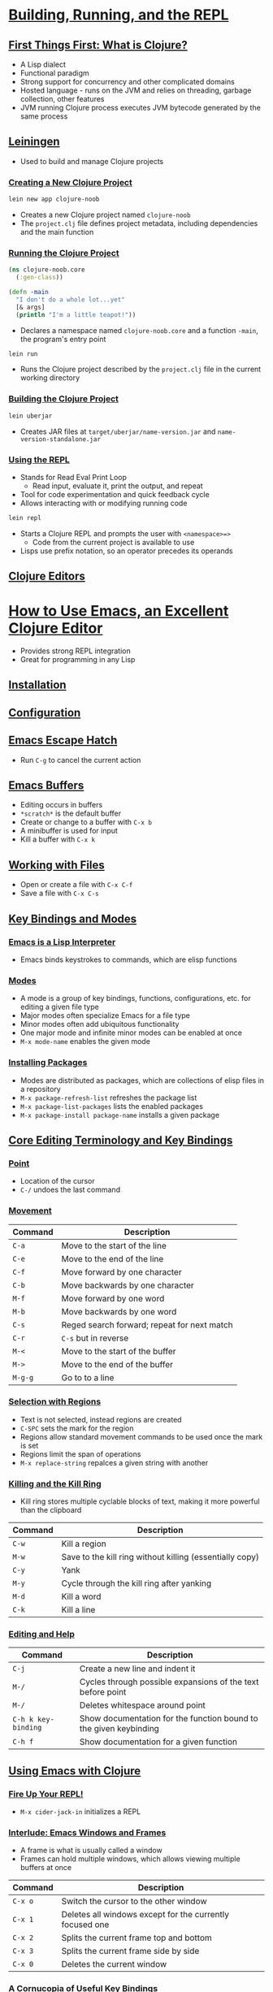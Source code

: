 #+PROPERTY: header-args :exports code

* [[https://www.braveclojure.com/getting-started/][Building, Running, and the REPL]]
** [[https://www.braveclojure.com/getting-started/#First_Things_First__What_Is_Clojure_][First Things First: What is Clojure?]]
   * A Lisp dialect
   * Functional paradigm
   * Strong support for concurrency and other complicated domains
   * Hosted language - runs on the JVM and relies on threading, garbage collection, other features
   * JVM running Clojure process executes JVM bytecode generated by the same process
** [[https://www.braveclojure.com/getting-started/#Leiningen][Leiningen]]
   * Used to build and manage Clojure projects
*** [[https://www.braveclojure.com/getting-started/#Creating_a_New_Clojure_Project][Creating a New Clojure Project]]
#+BEGIN_SRC sh
lein new app clojure-noob
#+END_SRC
    * Creates a new Clojure project named ~clojure-noob~
    * The ~project.clj~ file defines project metadata, including dependencies and the main function
*** [[https://www.braveclojure.com/getting-started/#Running_the_Clojure_Project][Running the Clojure Project]]
#+BEGIN_SRC clojure
(ns clojure-noob.core
  (:gen-class))

(defn -main
  "I don't do a whole lot...yet"
  [& args]
  (println "I'm a little teapot!"))
#+END_SRC
    * Declares a namespace named ~clojure-noob.core~ and a function ~-main~, the program's entry point
#+BEGIN_SRC sh
lein run
#+END_SRC
    * Runs the Clojure project described by the ~project.clj~ file in the current working directory
*** [[https://www.braveclojure.com/getting-started/#Building_the_Clojure_Project][Building the Clojure Project]]
#+BEGIN_SRC sh
lein uberjar
#+END_SRC
    * Creates JAR files at ~target/uberjar/name-version.jar~ and ~name-version-standalone.jar~
*** [[https://www.braveclojure.com/getting-started/#Using_the_REPL][Using the REPL]]
    * Stands for Read Eval Print Loop
      * Read input, evaluate it, print the output, and repeat
    * Tool for code experimentation and quick feedback cycle
    * Allows interacting with or modifying running code
#+BEGIN_SRC sh
lein repl
#+END_SRC
    * Starts a Clojure REPL and prompts the user with ~<namespace>=>~
      * Code from the current project is available to use
    * Lisps use prefix notation, so an operator precedes its operands
** [[https://www.braveclojure.com/getting-started/#Clojure_Editors][Clojure Editors]]
* [[https://www.braveclojure.com/basic-emacs/][How to Use Emacs, an Excellent Clojure Editor]]
  * Provides strong REPL integration
  * Great for programming in any Lisp
** [[https://www.braveclojure.com/basic-emacs/#Installation][Installation]]
** [[https://www.braveclojure.com/basic-emacs/#Configuration][Configuration]]
** [[https://www.braveclojure.com/basic-emacs/#Emacs_Escape_Hatch][Emacs Escape Hatch]]
   * Run ~C-g~ to cancel the current action
** [[https://www.braveclojure.com/basic-emacs/#Emacs_Buffers][Emacs Buffers]]
   * Editing occurs in buffers
   * ~*scratch*~ is the default buffer
   * Create or change to a buffer with ~C-x b~
   * A minibuffer is used for input
   * Kill a buffer with ~C-x k~
** [[https://www.braveclojure.com/basic-emacs/#Working_with_Files][Working with Files]]
   * Open or create a file with ~C-x C-f~
   * Save a file with ~C-x C-s~
** [[https://www.braveclojure.com/basic-emacs/#Key_Bindings_and_Modes][Key Bindings and Modes]]
*** [[https://www.braveclojure.com/basic-emacs/#Emacs_Is_a_Lisp_Interpreter][Emacs is a Lisp Interpreter]]
    * Emacs binds keystrokes to commands, which are elisp functions
*** [[https://www.braveclojure.com/basic-emacs/#Modes][Modes]]
    * A mode is a group of key bindings, functions, configurations, etc. for editing a given file type
    * Major modes often specialize Emacs for a file type
    * Minor modes often add ubiquitous functionality
    * One major mode and infinite minor modes can be enabled at once
    * ~M-x mode-name~ enables the given mode
*** [[https://www.braveclojure.com/basic-emacs/#Installing_Packages][Installing Packages]]
    * Modes are distributed as packages, which are collections of elisp files in a repository
    * ~M-x package-refresh-list~ refreshes the package list
    * ~M-x package-list-packages~ lists the enabled packages
    * ~M-x package-install package-name~ installs a given package
** [[https://www.braveclojure.com/basic-emacs/#Core_Editing_Terminology_and_Key_Bindings][Core Editing Terminology and Key Bindings]]
*** [[https://www.braveclojure.com/basic-emacs/#Point][Point]]
    * Location of the cursor
    * ~C-/~ undoes the last command
*** [[https://www.braveclojure.com/basic-emacs/#Movement][Movement]]
| Command | Description                                 |
|---------+---------------------------------------------|
| ~C-a~   | Move to the start of the line               |
| ~C-e~   | Move to the end of the line                 |
| ~C-f~   | Move forward by one character               |
| ~C-b~   | Move backwards by one character             |
| ~M-f~   | Move forward by one word                    |
| ~M-b~   | Move backwards by one word                  |
| ~C-s~   | Reged search forward; repeat for next match |
| ~C-r~   | ~C-s~ but in reverse                        |
| ~M-<~   | Move to the start of the buffer             |
| ~M->~   | Move to the end of the buffer               |
| ~M-g-g~ | Go to to a line                             |
*** [[https://www.braveclojure.com/basic-emacs/#Selection_with_Regions][Selection with Regions]]
    * Text is not selected, instead regions are created
    * ~C-SPC~ sets the mark for the region
    * Regions allow standard movement commands to be used once the mark is set
    * Regions limit the span of operations
    * ~M-x replace-string~ repalces a given string with another
*** [[https://www.braveclojure.com/basic-emacs/#Killing_and_the_Kill_Ring][Killing and the Kill Ring]]
    * Kill ring stores multiple cyclable blocks of text, making it more powerful than the clipboard
| Command | Description                                              |
|---------+----------------------------------------------------------|
| ~C-w~   | Kill a region                                            |
| ~M-w~   | Save to the kill ring without killing (essentially copy) |
| ~C-y~   | Yank                                                     |
| ~M-y~   | Cycle through the kill ring after yanking                |
| ~M-d~   | Kill a word                                              |
| ~C-k~   | Kill a line                                              |
*** [[https://www.braveclojure.com/basic-emacs/#Editing_and_Help][Editing and Help]]
| Command             | Description                                                       |
|---------------------+-------------------------------------------------------------------|
| ~C-j~               | Create a new line and indent it                                   |
| ~M-/~               | Cycles through possible expansions of the text before point       |
| ~M-/~               | Deletes whitespace around point                                   |
| ~C-h k key-binding~ | Show documentation for the function bound to the given keybinding |
| ~C-h f~             | Show documentation for a given function                           |
** [[https://www.braveclojure.com/basic-emacs/#Using_Emacs_with_Clojure][Using Emacs with Clojure]]
*** [[https://www.braveclojure.com/basic-emacs/#Fire_Up_Your_REPL_][Fire Up Your REPL!]]
    * ~M-x cider-jack-in~ initializes a REPL
*** [[https://www.braveclojure.com/basic-emacs/#Interlude__Emacs_Windows_and_Frames][Interlude: Emacs Windows and Frames]]
    * A frame is what is usually called a window
    * Frames can hold multiple windows, which allows viewing multiple buffers at once
| Command | Description                                              |
|---------+----------------------------------------------------------|
| ~C-x o~ | Switch the cursor to the other window                    |
| ~C-x 1~ | Deletes all windows except for the currently focused one |
| ~C-x 2~ | Splits the current frame top and bottom                  |
| ~C-x 3~ | Splits the current frame side by side                    |
| ~C-x 0~ | Deletes the current window                               |
*** [[https://www.braveclojure.com/basic-emacs/#A_Cornucopia_of_Useful_Key_Bindings][A Cornucopia of Useful Key Bindings]]
    * Namespaces organize code to prevent naming conflicts
| Command         | Description                                                               |
|-----------------+---------------------------------------------------------------------------|
| ~C-c M-n M-n~   | Change the current REPL namespace to that of the current buffer           |
| ~C-x C-e~       | Evaluate the expression before point                                      |
| ~C-u C-x C-e~   | ~C-x C-e~ and print the result at point                                   |
| ~C-c C-k~       | Compile the current buffer                                                |
| ~C-c C-d C-d~   | Show documentation for the symbol at point                                |
| ~M-.~ and ~M-,~ | Goto the source for the symbol at point and return to the original buffer |
| ~C-c C-d C-a~   | Arbitrarily search across function names and documentation                |

| Command     | Description                                                                   |
|-------------+-------------------------------------------------------------------------------|
| ~C-up/down~ | Move through REPL history                                                     |
| ~C-RET~     | Close open parentheses and brackets in the current expression and evaluate it |
*** [[https://www.braveclojure.com/basic-emacs/#How_to_Handle_Errors][How to Handle Errors]]
    * CIDER displays a stack trace in a buffer when an attempt is made to compile or evaluate broken code
      * The trace can be filtered for Clojure, Java, REPL, Tooling, and Duplicates
    * Stack traces show which function bore an error and which function called that function, etc.
    * Use ~q~ to exit the stack trace buffer
*** [[https://www.braveclojure.com/basic-emacs/#Paredit][Paredit]]
    * Minor mode to automatically close paired punctuation
    * Allows navigating and modifying paired punctuation easily
    * [[https://github.com/georgek/paredit-cheatsheet/blob/master/paredit-cheatsheet.pdf][Cheatsheet]]
**** [[https://www.braveclojure.com/basic-emacs/#Wrapping_and_Slurping][Wrapping and Slurping]]
     * Use ~M-(~ to wrap, which surrounds the expression following point with parentheses
     * Use ~C-right~ to slurp, which includes the next expression to the right inside the parentheses
**** [[https://www.braveclojure.com/basic-emacs/#Barfing][Barfing]]
     * Use ~C-left~ to barf, which is the opposite of slurping
**** [[https://www.braveclojure.com/basic-emacs/#Navigation][Navigation]]
     * Use ~C-M-f~ and ~C-M-b~ to move to the closing/opening parenthesis when point is before/after the opening/closing parenthesis
* [[https://www.braveclojure.com/do-things/][Do Things: A Clojure Crash Course]]
** [[https://www.braveclojure.com/do-things/#Syntax][Syntax]]
*** [[https://www.braveclojure.com/do-things/#Forms][Forms]]
    * Clojure has a uniform structure like other Lisps
      * Valid structures are either data structure literals or operations
    * A form is valid code that is evaluated as an expression
#+BEGIN_SRC clojure
(operator operand1 operand2 ... operandn)
#+END_SRC
    * The general form for an operation
    * Any type of whitespace, which for Clojure includes commas, can separate operands
    * src_clojure{+} adds its operands as numbers
*** [[https://www.braveclojure.com/do-things/#Control_Flow][Control Flow]]
**** [[https://www.braveclojure.com/do-things/#if][if]]
#+BEGIN_SRC clojure
(if boolean-form
  then-form
  optional-else-form)
#+END_SRC
     * The general form for an if-expression
     * A boolean form evaluates to a truthy or falsey value
       * src_clojure{true} and src_clojure{false} are the fundamental truthy and falsey values
     * If the else form is left out and the boolean form is falsey, src_clojure{nil} is returned
**** [[https://www.braveclojure.com/do-things/#do][do]]
     * Evaluates all forms passed to it
     * Can be used to evaluate multiple forms in each branch of an if-expression
**** [[https://www.braveclojure.com/do-things/#when][when]]
     * If the first form passed is truthy, evaluates the rest of the forms, otherwise returns src_clojure{nil}
     * Essentially a combo of src_clojure{if} and src_clojure{do} without an else form
**** [[https://www.braveclojure.com/do-things/#nil__true__false__Truthiness__Equality__and_Boolean_Expressions][nil, true, false, Truthiness, Equality, and Boolean Expressions]]
     * src_clojure{nil} indicates the lack of a value
     * src_clojure{nil?} checks if a given vaue is src_clojure{nil} or not
     * src_clojure{nil} and src_clojure{false} are the only falsey values; all other values are truthy
     * src_clojure{=} is the equality operator and compares all of its operands
     * src_clojure{or} returns its first truthy operand or, if none are present, its last operand
       * src_clojure{(or)} returns src_clojure{nil}
     * src_clojure{and} returns its first falsey operand, or, if none are present, its last truthy operand
       * src_clojure{(and)} returns src_clojure{true}
*** [[https://www.braveclojure.com/do-things/#Naming_Values_with_def][Naming Values with def]]
    * src_clojure{def} binds a name to a value
    * Mutating name-value bindings is discouraged, in line with Clojure's functional paradigm
#+BEGIN_SRC clojure
(def name value)
#+END_SRC
    * The general form for a src_clojure{def} expression
** [[https://www.braveclojure.com/do-things/#Data_Structures][Data Structures]]
   * Clojure's data structures are immutable and cannot be changed in-place
*** [[https://www.braveclojure.com/do-things/#Numbers][Numbers]]
    * Longs, floats, and ratios are supported
#+BEGIN_SRC clojure
93
1.2
1/5
#+END_SRC
    * Literal forms for a long, a float, and a ratio
*** [[https://www.braveclojure.com/do-things/#Strings][Strings]]
    * Represent text
    * Enclosed within paired src_clojure{"}s
    * Use the src_clojure{str} function to concatenate strings
*** [[https://www.braveclojure.com/do-things/#Maps][Maps]]
    * Associate values to other values
    * Clojure has hash maps and sorted maps
#+BEGIN_SRC clojure
{}
{"a" "b"}
#+END_SRC
    * An empty hash map literal and a hash map literal with one key-value pair
    * src_clojure{hash-map} creates a hash map from its operands (each pair of operands is an association)
#+BEGIN_SRC clojure
(get {:a 0 :b 1} :b) ; => 1
(get {:a 0 :b 1} :c) ; => nil
(get {:a 0 :b 1} :c 3) ; => 3
#+END_SRC
    * src_clojure{get} retrieves a value or returns src_clojure{nil} or a provided default if no value can be found
#+BEGIN_SRC clojure
(get-in {:a 0 :b {:c 3}} [:b :c]) ; => 3
#+END_SRC
    * src_cljoure{get-in} retrieves a value from a nested map
#+BEGIN_SRC clojure
({:a 0 :b 1} :b) ; => 1
#+END_SRC
    * Maps can be used as functions to retrieve values
*** [[https://www.braveclojure.com/do-things/#Keywords][Keywords]]
    * Often used as map keyes
#+BEGIN_SRC clojure
(:b {:a 0 :b 1}) ; => 1
(:c {:a 0 :b 1} 3) ; => 3
#+END_SRC
    * Keywords, if used for keys, can be used as functions to retrieve values
      * Default values supported
*** [[https://www.braveclojure.com/do-things/#Vectors][Vectors]]
    * Zero-indexed ordered collection
#+BEGIN_SRC clojure
[1 2 3]
#+END_SRC
    * A vector literal
    * src_clojure{get} retrieves values from a vector by index
    * src_clojure{vector} creates a vector from its operands
#+BEGIN_SRC clojure
(conj [1 2 3] 4) ; => [1 2 3 4]
#+END_SRC
    * src_clojure{conj} adds an element to the end of a vector
*** [[https://www.braveclojure.com/do-things/#Lists][Lists]]
    * Zero-indexed ordered collection
#+BEGIN_SRC clojure
'(1 2 3)
#+END_SRC
    * A list literal
    * src_clojure{nth} is used to retrieve values by index, not src_clojure{get}
      * An optional default value can be provided as the last operand
      * src_clojure{nth} for lists is slower than src_clojure{get} for vectors because lists are singly linked lists
    * src_clojure{list} creates a list from its operands
#+BEGIN_SRC clojure
(conj '(1 2 3) 4) ; => (4 1 2 3)
#+END_SRC
    * src_clojure{conj} prepends to a list
    * Good for macros or prepending elements; otherwise a vector is likely the right choice
*** [[https://www.braveclojure.com/do-things/#Sets][Sets]]
    * Unordered collecction of unique values
#+BEGIN_SRC clojure
#{:a :b :c}
#+END_SRC
    * A set literal
    * src_clojure{hash-set} creates a hash set from its operands
    * Adding a pre-existing element to a set does nothing
    * src_clojure{set} creates a set from an existing vector or list
      * If a map is passed, the returned set is one of vectors, where each contains an association
    * src_clojure{contains?} checks for set membership
    * src_clojure{get} or a keyword can be used to test for set membership
      * The value is returned if it exists, otherwise src_clojure{nil} is returned
*** [[https://www.braveclojure.com/do-things/#Simplicity][Simplicity]]
    * Using built-in data structures is encouraged over creating new types or classes
      * Improves code reusability and simplicity
** [[https://www.braveclojure.com/do-things/#Functions][Functions]]
*** [[https://www.braveclojure.com/do-things/#Calling_Functions][Calling Functions]]
    * A function call is an operation where the operator is a function or function expression
    * Higher-order functions take functions as arguments or return functions
      * Allows abstraction over processes rather than just over values
    * If a langauge supports first-class functions, functions can be treated as values just like other data
#+BEGIN_SRC clojure
(map inc [0 1 2 3]) ; => (1 2 3 4)
#+END_SRC
    * src_clojure{inc} increments its operand by src_clojure{1}
    * src_clojure{map} returns a list where each element is the result of applying a given function to every element of a given collection
    * Function arguments are evaluated recursively before being passed to a function
*** [[https://www.braveclojure.com/do-things/#Function_Calls__Macro_Calls__and_Special_Forms][Function Calls, Macro Calls, and Special Forms]]
    * As opposed to function calls, macro calls and special forms also exist
    * Definitions and src_clojure{if} are both special forms
    * Special forms don't always evaluate all of their operands and they cannot be used as function arguments
    * The few special forms that exist generally implement core language functionality that cannot be replicated with functions
    * Macros also evaluate their operands differently and cannot be passed as arguments to functions
*** [[https://www.braveclojure.com/do-things/#Defining_Functions][Defining Functions]]
    * Function definitions include src_clojure{defn}, the function name, an optional docstring, the parameters, and the body
#+BEGIN_SRC clojure
(defn too-enthusiastic
  "Return a cheer that might be a bit too enthusiastic"
  [name]
  (str "OH. MY. GOD! " name " YOU ARE MOST DEFINITELY LIKE THE BEST "
  "MAN SLASH WOMAN EVER I LOVE YOU AND WE SHOULD RUN AWAY SOMEWHERE"))
#+END_SRC
    * Defines a function named src_clojure{too-enthusiastic} with a docstring that takes a single argument src_clojure{name} and returns a string
**** [[https://www.braveclojure.com/do-things/#The_Docstring][The Docstring]]
     * Describes and documents code
     * src_clojure{(doc fn-name)} will display a function's docstring when run in the REPL
**** [[https://www.braveclojure.com/do-things/#Parameters_and_Arity][Paramters and Arity]]
     * A function's arity is the number of parameters it accepts as input
     * Arguments are passed to functions
     * Functions can have any arity
     * An /n/-arity function accepts n parameters
     * Clojure supports arity overloading, wherein different code bodies are executed depending on the number of arguments passed to a function
#+BEGIN_SRC clojure
(defn multi-arity
  ([first-arg second-arg third-arg]
     (do-things first-arg second-arg third-arg))
  ([first-arg second-arg]
     (do-things first-arg second-arg))
  ([first-arg]
     (do-things first-arg)))
#+END_SRC
     * A function with arity overloading that has 1-arity, 2-arity, and 3-arity bodies
       * Each body is within its own form and has its own argument list
     * Arity overloading can be used to supply default arguments
       * The body of (/n - 1/)-arity calls the body of /n/-arity, passing a default value for the missing parameter
     * Functions can be of variable arity using a /rest/ parameter indicated by an src_clojure{&}
#+BEGIN_SRC clojure
(defn print-args
  [& args]
  (reduce str args))
#+END_SRC
     * src_clojure{args} is a rest parameter that holds any arguments not bound to other parameters (in this case no other parameters exist)
       * Binding is performed positionally
     * Rest parameters must be the last parameter but can also be the only parameter
     * Rest parameters behave as lists
**** [[https://www.braveclojure.com/do-things/#Destructuring][Destructuring]]
     * Allows concise name-value binding to values in a collection
     * Destructure a vector into parameters by placing a vector of parameters inside the parameter list
#+BEGIN_SRC clojure
(defn func
  [[a b c & rest]]
  (str a b c args))
#+END_SRC
     * Defines a function whose first parameter, a vector or list, is destructured into three parameters and a rest parameter
     * Destructure a map into parameters by placing a map of parameter-key assocations into the parameter list
#+BEGIN_SRC clojure
(defn func
  [{a :a b :b}]
  (str a b))
#+END_SRC
    * Defines a function whose first parameter, a map, is destructured into two parameters
#+BEGIN_SRC clojure
(defn func
  [{:keys [a b]}]
  (str a b))
#+END_SRC
    * The equivalent, using shorthand for turning keywords from a map into parameters
    * To retain the original map as a parameter, put src_clojure{:as map-parameter-name} into the destructuring
**** [[https://www.braveclojure.com/do-things/#Function_Body][Function Body]]
     * The return value of a function body is the value of its last form
**** [[https://www.braveclojure.com/do-things/#All_Functions_Are_Created_Equal][All Functions Are Created Equal]]
     * No functions are "special" or "privileged" in Clojure
     * All functions are treated the same way in Clojure
*** [[https://www.braveclojure.com/do-things/#Anonymous_Functions][Anonymous Functions]]
    * A nameless function
    * The general form for an anonymous function is src_clojure{(fn [param list] body)}
    * Excepting the lack of  aname, they are completely equivalent to functions named with src_clojure{defn}
      * src_clojure{defn} actually relies on src_clojure{def} and src_clojure{fn}, so anonymous and named functions have no differences
#+BEGIN_SRC clojure
(fn [n] (* n 3))
#+END_SRC
    * An anonymous function
    * The compact form for an anonymous function is src_clojure{#(body)} where src_clojure{%} /n/ can be used for the /nth/ parameter and src_clojure{%} is the first parameter
      * Use src_clojure{%&} for a rest parameter
      * Made possible by reader macros
      * Good for short and simple functions, not for longer or more complex ones
#+BEGIN_SRC clojure
#(* % 3)
#+END_SRC
    * The same anonymous function written in a more compact form
    * src_clojure{identity} returns its argument
*** [[https://www.braveclojure.com/do-things/#Returning_Functions][Returning Functions]]
    * Functions can return other functions since functions are just values
    * Those returned functions, and any other functions made inside another function, are closures and can access all variables in the scope of their containing function
** [[https://www.braveclojure.com/do-things/#Pulling_It_All_Together][Pulling it All Together]]
*** [[https://www.braveclojure.com/do-things/#The_Shire_s_Next_Top_Model][The Shire's Next Top Model]]
*** [[https://www.braveclojure.com/do-things/#let][let]]
    * src_clojure{let} binds names to values within a new scope
#+BEGIN_SRC clojure
(let [name value] body)
#+END_SRC
    * The general structure for a src_clojure{let}-expression
    * src_clojure{set} returns a set of unique elements from the collection passed to it
    * src_clojure{into} returns the result of adding an element, its second operand, to a collection, its first operand
*** [[https://www.braveclojure.com/do-things/#loop][loop]]
    * Allows recursion in Clojure, with name bindings as the first argument
    * src_clojure{recur} results in a recursive call and takes as many arguments as its recursion point does
    * Has better performance than normal recursive functions
*** [[https://www.braveclojure.com/do-things/#Regular_Expressions][Regular Expressions]]
    * Allow pattern matching text
    * Literal notation is src_clojure{#"pattern"}
    * src_clojure{clojure.string/replace} can take a matcher regex and replacement string as arguments
    * src_clojure{re-find} takes a regex and a string, returning the matched text or src_clojure{nil} if none was found
*** [[https://www.braveclojure.com/do-things/#Symmetrizer][Symmetrizer]]
    * Splitting a list into its head and tail (first element and remaining elements), processing the head, and recursively progressing through the list is a common pattern
*** [[https://www.braveclojure.com/do-things/#Better_Symmetrizer_with_reduce][Better Symmetrizer with reduce]]
    * src_clojure{reduce} processes a collection into a new value by
      * Applying the function to the collection's first two elements
      * Applying the function to that result and the next element and repeating this for all elements
    * An optional initial value can be supplied after the function, in which case the function is first applied to that value and the collection's first element
#+BEGIN_SRC clojure
(reduce + list)
#+END_SRC
    * Sum the elements of a list
*** [[https://www.braveclojure.com/do-things/#Hobbit_Violence][Hobbit Violence]]
    * src_clojure{rand} returns a float on the interval [0, /n/), where /n/ defaults to 1
* [[https://braveclojure.com/core-functions-in-depth][Core Functions in Depth]]
** [[https://www.braveclojure.com/core-functions-in-depth/#Programming_to_Abstractions][Programming to Abstractions]]
   * A single function often works with many types by programming to abstractions
     * Maps, lists, vectors, and sets can behave as sequences (i.e. respond to sequence operations) and thus work with many functions
*** [[https://www.braveclojure.com/core-functions-in-depth/#Treating_Lists__Vectors__Sets__and_Maps_as_Sequences][Treating Lists, Vectors, Sets, and Maps as Sequences]]
    * Clojure is designed to allow programming and thinking in terms of abstractions rather than concrete things
    * Sequence functions can be used for lists, vectors, sets, maps, and any other data structures that work as sequences, without care for the specific type
      * Data structures that work with src_clojure{first}, src_clojure{rest}, and src_clojure{cons} implement the sequence abstraction
*** [[https://www.braveclojure.com/core-functions-in-depth/#first__rest__and_cons][first, rest, and cons]]
    * Linked lists are linear sequences of nodes pointing to the next node in the sequence
    * src_clojure{first} returns the first element of a given list
    * src_clojure{rest} returns a list containing every element but the first of a given list
    * src_clojure{cons} prepends a given element to a given list
*** [[https://www.braveclojure.com/core-functions-in-depth/#Abstraction_Through_Indirection][Abstraction Through Indirection]]
    * Indirection is the set of mechanisms that permit referencing something via something else rather than the thing itself
      * Permits abstraction - a single function may execute slightly different code depending on the type(s) of its operand(s)
    * Polymorphism, a form of indrection, is where a function dispatches to different implementations based on argument types
    * Using lightweight type conversion (e.g. with the src_clojure{seq} conversion function) provides some indirection by converting arguments into types that may be easier to work with
** [[https://www.braveclojure.com/core-functions-in-depth/#Seq_Function_Examples][Seq Function Examples]]
*** [[https://www.braveclojure.com/core-functions-in-depth/#map][map]]
    * src_clojure{map} takes a function and any number of collections, returning a new one by applying the function to the corresponding elements in each collection
    * One use case is to pass a higher-order function operating on some data and a collection of functions to perform multiple operations on the data
    * Another use case is to pull values associated with a particular keyword from a collection of maps
*** [[https://www.braveclojure.com/core-functions-in-depth/#reduce][reduce]]
    * src_clojure{reduce} is useful for many cases of creating a new value from a collection
    * One use case is to create a new map with updated values from an initial map
    * Another use case is for filtering out map pairs
*** [[https://www.braveclojure.com/core-functions-in-depth/#take__drop__take_while__and_drop_while][take, drop, take-while, and drop-while]]
    * src_clojure{take} and src_clojure{drop} take a number and a collection
      * The number is the amount of elements to keep or remove from the beginning, respectively
    * src_clojure{take-while} and src_clojure{drop-while} take a predicate and a collection and keep or remove elements until the predicate returns src_clojure{false}
*** [[https://www.braveclojure.com/core-functions-in-depth/#filter_and_some][filter and some]]
    * src_clojure{filter} takes a predicate and collection and returns a new collection containing every element satisfying the predicate
    * src_clojure{some} takes a predicate and a collection and returns the first truthy value returned by the predicate or src_clojure{nil}
*** [[https://www.braveclojure.com/core-functions-in-depth/#sort_and_sort_by][sort and sort-by]]
    * src_clojure{sort} sorts a collection in ascending order
    * src_clojure{sort-by} takes a key function and a collection and sorts it by the sort order of the elements returned by the key function, which transforms collection values into new values
*** [[https://www.braveclojure.com/core-functions-in-depth/#concat][concat]]
    * src_clojure{concat} concatenates multiple sequences together into one sequence
** [[https://www.braveclojure.com/core-functions-in-depth/#Lazy_Seqs][Lazy Seqs]]
   * A lazy sequence's elements are not computed until necessary, such as when explicitly accessed
     * /Realizing/ a lazy sequence is computing its values
   * Lazy sequences can improve efficiency and facilitate infinite sequences
*** [[https://www.braveclojure.com/core-functions-in-depth/#Demonstrating_Lazy_Seq_Efficiency][Demonstrating Lazy Seq Efficiency]]
    * src_clojure{time} evaluates a given form, prints the time taken to evaluate, and returns the forms' return value
    * Lazy sequences are chunked, so when one element is realized, a certain amount of elements following it will be preemptively realized
    * Time or memory intensive tasks can be prevented, run fewer times, or delayed by lazily evaluating sequences
*** [[https://www.braveclojure.com/core-functions-in-depth/#Infinite_Sequences_][Infinite Sequences]]
    * Lazy sequences without specific endpoints are infinite sequences
    * src_clojure{repeat} creates an infinite sequence of a given element
    * src_clojure{repeatedly} creates an infinite sequence by invoking a given function
** [[https://www.braveclojure.com/core-functions-in-depth/#The_Collection_Abstraction][The Collection Abstraction]]
   * Vectors, maps, lists, and sets satisfy both the sequence and collection abstractions
   * The collection abstraction relates to thet entire collection as opposed to individual elements
   * src_clojure{count} returns the number of elements in a given collection
   * src_clojure{empty?} returns whether or not a given collection is empty
   * src_clojure{every?} returns whether every element in a given collection satisfies a given predicate
*** [[https://www.braveclojure.com/core-functions-in-depth/#into][into]]
    * src_clojure{into} takes two collections as arguments and conjoins the elements of the second into the first
    * A good use case is turning sequences derived from collections back into the original collection type
*** [[https://www.braveclojure.com/core-functions-in-depth/#conj][conj]]
    * src_clojure{conj} takes a collection and any number of elements and conjoins the elements into the collection
    * src_clojure{conj} is essentially equivalent to src_clojure{into} except the former takes a rest parameter while the latter takes a collection
** [[https://www.braveclojure.com/core-functions-in-depth/#Function_Functions][Function Functions]]
*** [[https://www.braveclojure.com/core-functions-in-depth/#apply][apply]]
    * src_clojure{apply} applies to a given function any number of given values and the contents of a given sequence
*** [[https://www.braveclojure.com/core-functions-in-depth/#partial][partial]]
    * src_clojure{partial} curries a given function and some arguments, returning a new function that can be invoked with the remaining necessary arguments (if any)
    * One use case is creating specialized functions if particular arguments are often passed to some function
*** [[https://www.braveclojure.com/core-functions-in-depth/#complement][complement]]
    * src_clojure{complement} returns a function whose return value is the negation of a given function's return value
** [[https://www.braveclojure.com/core-functions-in-depth/#A_Vampire_Data_Analysis_Program_for_the_FWPD][A Vampire Data Analysis Program for the FWPD]]
   * src_clojure{slurp} returns the contents of a file, located by a given name, as a string
* [[https://www.braveclojure.com/functional-programming/][Functional Programming]]
** [[https://www.braveclojure.com/functional-programming/#Pure_Functions__What_and_Why][Pure Functions: What and Why]]
   * Pure functions are referentially transparent - calls with the same arguments yield the same results
   * Pure functions leave no side effects - no changes are observable from outside of the function
   * Pure functions aid in reasoning about code because they are consistent and wholly isolated
*** [[https://www.braveclojure.com/functional-programming/#Pure_Functions_Are_Referentially_Transparent][Pure Functions Are Referentially Transparent]]
    * Pure functions use only their own arguments and immutable values when forming a return value
    * Functions that rely on impure functions are thereby impure
*** [[https://www.braveclojure.com/functional-programming/#Pure_Functions_Have_No_Side_Effects][Pure Functions Have No Side Effects]]
    * Side effects are necessary but create uncertainty and should be limited in their scope and effects
    * Functions that rely on side effects are thereby impure
    * Immutability prevents side effects
** [[https://www.braveclojure.com/functional-programming/#Living_with_Immutable_Data_Structures][Living with Immutable Data Structures]]
*** [[https://www.braveclojure.com/functional-programming/#Recursion_Instead_of_for_while][Recursion Instead of for/while]]
    * New scopes are needed for names to be bound to different values
      * Recursion is one technique for this - each call in the chain creates a new scope
    * src_clojure{recur} should be used rather than explicit recursion to prevent stack overflows
    * Clojure uses persistent data structures, which use structural sharing to reduce their memory footprint
*** [[https://www.braveclojure.com/functional-programming/#Function_Composition_Instead_of_Attribute_Mutation][Function Composition Instead of Attribute Mutation]]
    * Function composition is the act of passing one function's return value as an argument to another
      * It's similar to recursion, except for recursion both functions are the same
    * Functional programming encourages creating complex functions by combining and composing simpler ones
    * Decoupling functions from data and programming to a few abstractions creates reusable and composable code
    * Functional programming involves manipulating data by way of deriving new data from old data
** [[https://www.braveclojure.com/functional-programming/#Cool_Things_to_Do_with_Pure_Functions][Cool Things to Do with Pure Functions]]
*** [[https://www.braveclojure.com/functional-programming/#comp][comp]]
    * Composing pure functions is entirely safe because only their input/output relationship matters
    * src_clojure{comp} creates a new function by composing any number of given functions from right to left
#+BEGIN_SRC clojure
((comp inc *) 2 3) ; => 7
#+END_SRC
    * Functions are applied right to left, with the rightmost function receiving the input arguments, while each function afterwards receives only the preceding result
    * If a composed function other than the rightmost needs multiple arguments, it can be partialized or wrapped in a 1-arity anonymous function
*** [[https://www.braveclojure.com/functional-programming/#memoize][memoize]]
    * Memoizing a function involves storings its input-output pairs so that calls with the same arguments can return immediately without recomputing the same result
      * Since pure functions are referentially transparent, substituting a computation for its result has no effects on program behavior
      * Memoization trades time for space and is thus useful for computationally expensive functions
    * src_clojure{memoize} returns a memoized version of a given function
** [[https://www.braveclojure.com/functional-programming/#Peg_Thing][Peg Thing]]
*** [[https://www.braveclojure.com/functional-programming/#Playing][Playing]]
*** [[https://www.braveclojure.com/functional-programming/#Code_Organization][Code Organization]]
*** [[https://www.braveclojure.com/functional-programming/#Creating_the_Board][Creating the Board]]
    * src_clojure{assoc-in} is similar to src_clojure{get-in}, except it associates rather than retrieves keys with values in nested maps
    * Reducing over a sequence of functions and applying them to progressively updated values is another technique for function composition
*** [[https://www.braveclojure.com/functional-programming/#Moving_Pegs][Moving Pegs]]
#+BEGIN_SRC clojure
(if-let [foo :bar] foo :baz) ; => :bar
#+END_SRC
    * src_clojure{if-let} combines if and let expressions by creating one binding, the truthiness of which is the test clause
    * A src_clojure{?} at the end of a function name often indicates it to be a predicate function
    * src_clojure{not-empty} returns a given collection if it is not empty and src_clojure{nil} otherwise
*** [[https://www.braveclojure.com/functional-programming/#Rendering_and_Printing_the_Board][Rendering and Printing the Board]]
    * src_clojure{doseq} allows performing side-effects with each element in a collection by binding a name to each successive element in a collection
*** [[https://www.braveclojure.com/functional-programming/#Player_Interaction][Player Interaction]]
* [[https://www.braveclojure.com/organization/][Organizing Your Project: A Librarian's Tale]]
** [[https://www.braveclojure.com/organization/#Your_Project_as_a_Library][Your Project as a Library]]
   * A namespace is an association between symbols (identifiers) and vars (references)
   * src_clojure{*ns*} refers to the current namespace
   * src_clojure{ns-name} returns the name of a given namespace
   * Quoting a form (single quote) prevents it from being evaluated
     * Quoting a symbol yields the symbol itself instead of the var it refers to
#+BEGIN_SRC clojure
'map ; => map
#+END_SRC
** [[https://www.braveclojure.com/organization/#Storing_Objects_with_def][Storing Objects with def]]
   * src_clojure{def} interns vars, or updates symbol-var associations in the current namespace
     * A symbol is mapped to a var, which stores the address of some desired value
   * src_clojure{ns-interns} returns a map of the symbol-var associations of a given namespace
   * src_clojure{ns-map} returns an even more comprehensive map that a given namespace uses for lookups, including associations from referred namespaces
   * A symbol prepended with src_clojure{#'} is the /reader form/ of the var associated with the symbol
   * src_clojure{deref} dereferences a given var and yields the object associated with it
   * Name collision is when a binding overwrites a previous one
     * Prevented by organizing code into namespaces so that equivalent symbols are actually different when fully qualified with their namespaces
** [[https://www.braveclojure.com/organization/#Creating_and_Switching_to_Namespaces][Creating and Switching to Namespaces]]
   * src_clojure{create-ns} returns a namespace identified by a given symbol
     * Not used often because it does not switch to the created namespace
   * src_clojure{in-ns} returns a namespace identified by a given symbol and switches to it
   * Fully qualified symbols begin with their namespace name
     * src_clojure{namespace/name} is the general format for a fully qualified symbol
     * Symbols from other namespaces must either be referred or fully qualified to be used
*** [[https://www.braveclojure.com/organization/#refer][refer]]
    * src_clojure{refer} updates the map of the current namespace to include symbols from a namespace identified by a given symbol
      * Eliminates the need for fully qualified symbols
      * Passing the src_clojure{:only} filter and a vector of symbols only refers mappings with the given symbols
      * Passing the src_clojure{:exclude} filter and a vector of symbols refers every mapping except those with the given symbols
      * Passing the src_clojure{:rename} filter and a map of symbols to symbols refers every mapping with any specified renaming applied
    * src_clojure{clojure.core/refer-clojure} refers everything in the src_clojure{clojure.core} namespace into the current namespace
    * src_clojure{defn-} creates a private function that cannot be referred to from other namespaces
      * src_clojure{@#'namespace/name} functions as a workaround but should scarcely be used if at all
*** [[https://www.braveclojure.com/organization/#alias][alias]]
    * src_clojure{alias} takes two symbols and aliases the second (a namespace) as the first
** [[https://www.braveclojure.com/organization/#Real_Project_Organization][Real Project Organization]]
*** [[https://www.braveclojure.com/organization/#The_Relationship_Between_File_Paths_and_Namespace_Names][The Relationship Between File Paths and Namespaces Names]]
    * The source code root directory is /src/
    * A dash in a namespace name corresponds to an underscore in a file or directory name
    * A period in a namespace name corresponds to a directory separator
    * The last component of a namespace corresponds to a Clojure filename
*** [[https://www.braveclojure.com/organization/#Requiring_and_Using_Namespaces][Requiring and Using Namespaces]]
    * src_clojure{require} takes a symbol identifying a namespace and evaluates the associated file so that its namespace is available for use
      * The file should declare a corresponding namespace
#+BEGIN_SRC clojure
(require '[namespace :as alias])
#+END_SRC
      * A vector can be passed with params, such as src_clojure{:as} for aliasing namespaces
      * src_clojure{use} is shorthand for src_clojure{require} and src_clojure{refer} but it is discouraged in production code for ambiguity reasons
        * This function can also take a vector with params, such as for aliasing a namespace in addition to the normal functionality
*** [[https://www.braveclojure.com/organization/#The_ns_Macro][The ns Macro]]
    * src_clojure{ns} covers the functionality of the aforementioned functions, which are usually only used in REPL mode
    * src_clojure{ns} implicitly refers src_clojure{clojure.core}
    * Symbols need not be quoted when used in src_clojure{ns}
    * src_clojure{ns} takes six different references that specify behavior
#+BEGIN_SRC clojure
(ns namespace.core
  (:refer-clojure :exclude [println]))
#+END_SRC
      * Use the src_clojure{:refer-clojure} reference to choose what is imported and how (just like src_clojure{refer})
      * Use the src_clojure{:require} reference just like the src_clojure{require} function
#+BEGIN_SRC clojure
(ns namespace.core
  (:require lib1 lib2))

(ns namespace.core
  (:require [lib1 :as a] [lib2 :as b]))
#+END_SRC
        * Multiple libraries can be required
#+BEGIN_SRC clojure
(ns namespace.core
  (:require [lib1 :refer [foo]]))

(ns namespace.core
  (:require [lib1 :refer :all]))
#+END_SRC
        * Symbols can be referred from a namespace
        * The src_clojure{:use} reference behaves just like the src_clojure{use} function
#+BEGIN_SRC clojure
(ns namespace.core
  (:use [base foo bar]))
#+END_SRC
          * Passing a vector results in the first element acting as a base namespace whilie subsequent elements, when appended to the base, form a full namespace
** [[https://www.braveclojure.com/organization/#To_Catch_a_Burglar][To Catch a Burglar]]
   * src_clojure{zipmap} returns a map where the key-value pairs come from two passed sequences
   * src_clojure{merge-width} takes a function and any number of maps, merging them together
     * If there are duplicate keys, the function is invoked with values from the maps (left to right order) to produce a new value
#+BEGIN_SRC clojure
(merge-width - {:a 1 :b 2} {:a 3 :b 4} {:a 5 :b 6}) ; => {:a -7 :b -8}
#+END_SRC
   * src_clojure{->} takes an expression and any number of forms, recursively threading the expr as the second item in each successive form
   * src_clojure{->>} takes an expression and any number of forms, recursively threading the expr as the last item in each successive form
   * src_clojure{spit} is the opposite of src_clojure{slurp} - it takes a filename and string and puts the string into the file
* [[https://www.braveclojure.com/read-and-eval/][Clojure Alchemy: Reading, Evaluation, and Macros]]
** [[https://www.braveclojure.com/read-and-eval/#An_Overview_of_Clojure_s_Evaluation_Model][An Overview of Clojure's Evaluation Model]]
   * Lisps use dual-phase evaluation models
     * Read input text and produce native data structures
     * Evaluate the produced data structures by traversing them
   * /Homoiconic/ languages treat their code as data and allow it to be manipulated in the same way
   * In Lisps, the abstract syntax tree of the code is represented via Lisp's native lists
     * Each tree is a list (and a nested tree is a nested list) and each value is a node
     * The first element is the tree's root and the other elements are branches
   * The Lisp reader and evaluator are separate so programmers can pass input directly to the evaluator without the reader
   * src_clojure{eval} evaluates a given data structure
   * Macros allow programmatic modification of code by treating it as data
** [[https://www.braveclojure.com/read-and-eval/#The_Reader][The Reader]]
   * Converts textual source code, representing data structures, /into/ those data structures
*** [[https://www.braveclojure.com/read-and-eval/#Reading][Reading]]
    * /Reader forms/ are the textual representations of data structures
    * The reader takes a reader form and returns the data structure it represents
    * src_clojure{read_string} processes a string reader form and returns a data structure
    * Many reader forms map one-to-one to what they represent, unless reader macros are used
*** [[https://www.braveclojure.com/read-and-eval/#Reader_Macros][Reader Macros]]
    * /Reader macros/ transform reader forms into data structures
      * Often allow reader forms to be more compact than their full forms
      * Marked by /macro characters/, such as src_clojure{'}, src_clojure{#}, and src_clojure{@}
    * src_clojure{'form} expands to src_clojure{(quote form)}
    * src_clojure{@form} expands to src_clojure{(deref form)}
    * src_clojure{;} is a reader macro that allows single-line comments by ignoring anything following it on the same line
    * Anonymous functions are enabled by reader macros
** [[https://www.braveclojure.com/read-and-eval/#The_Evaluator][The Evaluator]]
   * Evaluates data structures representing code
     * Symbols are evaluated to what they refer to
     * Lists are evaluated by invoking the first element as a function with the rest of the elements passed as arguments
     * All other values evaluate to themselves
*** [[https://www.braveclojure.com/read-and-eval/#These_Things_Evaluate_to_Themselves][These Things Evaluate to Themselves]]
    * Anything that isn't a list or symbol evaluates to itself
    * The empty list evaluates to itself
*** [[https://www.braveclojure.com/read-and-eval/#Symbols][Symbols]]
    * Symbols give names to anything and are evaluted by being resolved (to what they refer to)
    * Clojure checks if a symbol refers to a special form, a local binding, or a global binding
      * If no binding is found, an exception is thrown
    * To resolve a special form, it must be the first element of a list, otherwise an exception will be thrown
    * Local bindings are any symbol-value associations not made with src_clojure{def}, such as with src_clojure{let} or function definitions
    * Symbols and what they refer to do nothing without Clojure evaluating lists
*** [[https://www.braveclojure.com/read-and-eval/#Lists][Lists]]
    * The empty list evaluates to itself while all other lists are evaluted by calling the first element
**** [[https://www.braveclojure.com/read-and-eval/#Function_Calls][Function Calls]]
     * All operands are first fully evaluated before being passed as arguments
**** [[https://www.braveclojure.com/read-and-eval/#Special_Forms][Special Forms]]
     * Particular operands may or may not be evaluated depending on the special form
     * The src_clojure{quote} special form tells the evaluator to yield an unevaluated data structure
*** [[https://www.braveclojure.com/read-and-eval/#Macros][Macros]]
    * Macros are invoked between the reader and evaluator, allowing programmers to essentially manipulate the Clojure AST
    * src_clojure{defmacro} takes a data structure and returns a processed one suitable for the evaluator
    * Macro expansion is the process a macro takes to determine its return value
    * src_clojure{macro} takes a list that uses a macro and returns the unevaluated data structure returned by the macro
    * Macros can manipulate arbitrary data structures into evaluatable ones, allowing the use of Clojure to extend itself via syntactic abstraction
    * A macro expansion phase can be thought of as existing between reading and evaluating
*** [[https://www.braveclojure.com/read-and-eval/#Syntactic_Abstraction_and_the____Macro][Syntactic Abstraction and the -> Macro]]
    * src_clojure{->}, the threading (or "stabby") macro, makes code readable from top-to-bottom and left-to-right as opposed to right-to-left
      * It expresses nested function calls as a pipeline
* [[https://www.braveclojure.com/writing-macros/][Writing Macros]]
** [[https://www.braveclojure.com/writing-macros/#Macros_are_Essential][Macros are Essential]]
   * Used to create much of Clojure's built-in functionality
     * src_clojure{when} is a macro that essentially combines src_clojure{if} and src_clojure{do}
** [[https://www.braveclojure.com/writing-macros/#Anatomy_of_a_Macro][Anatomy of a Macro]]
   * Macro definitions look equivalent to function definitions
   * Like functions, macros can use rest arguments and argument destructuring, can have multiple arities, can use recursion, and can use any function, macro, or special form
   * Macros usually return lists that will later be evaluated
   * Arguments to macros are unevaluated - the expectation is that they will be manipulated into a data structure that can be evaluated
** [[https://www.braveclojure.com/writing-macros/#Building_Lists_for_Evaluation][Building Lists for Evaluation]]
   * Macros are meant to create lists for eventual evaluation so quoting is often necessary to delay evaluation
*** [[https://www.braveclojure.com/writing-macros/#Distinguishing_Symbols_and_Values][Distinguishing Symbols and Values]]
    * Quoting is necessary for the returned list to contain an unresolved symbol instead of its value (or in any case where evaluation needs to be turned off)
      * Otherwise Clojure may attempt to evaluate unbound symbols or prematurely retrieve the value of a symbol
*** [[https://www.braveclojure.com/writing-macros/#Simple_Quoting][Simple Quoting]]
    * src_clojure{quote} prevents its argument from being evaluated
    * src_clojure{'} is a reader macro for src_clojure{quote}
    * Quoting a symbol, whether associated with a value or not, prevents its evaluation
*** [[https://www.braveclojure.com/writing-macros/#Syntax_Quoting][Syntax Quoting]]
    * Simple quoting and the src_clojure{list} function can lead to verbose code, so the syntax quote src_clojure{`} is often better
    * Syntax quoting yields fully qualified symbols, preventing namespace collisions
    * Syntax quoting is recursive just like simple quoting
    * Syntax quoting can be undone with src_clojure{~} which leads to a form that was syntax quoted being evaluted
    * Syntax quoting and unquoting leads to code that is clearer, conciser, and closer to the resultant forms than with simple quoting
** [[https://www.braveclojure.com/writing-macros/#Using_Syntax_Quoting_in_a_Macro][Using Syntax Quoting in a Macro]]
   * Syntax quoting simplifies cases where most forms should be quoted and only some should be evaluated
   * If multiple forms need to be evaluated, wrap them in src_clojure{do}
** [[https://www.braveclojure.com/writing-macros/#Refactoring_a_Macro_and_Unquote_Splicing][Refactoring a Macro and Unquote Splicing]]
   * Unquote splicing unwraps the contents of a sequence into the enclosing syntax-quoted data structure
     * Useful for unwraping a sequence of forms
   * src_clojure{~@seq} unquote splices the given sequence
** [[https://www.braveclojure.com/writing-macros/#Things_to_Watch_Out_For][Things to Watch Out For]]
*** [[https://www.braveclojure.com/writing-macros/#Variable_Capture][Variable Capture]]
    * Occurs when macros create variable bindings that override existing ones
    * Can be prevented by syntax quoting - an exception is thrown when creating a let-binding because syntax quoting creates fully qualified names
    * src_clojure{gensym} creates unique symbols with an optional supplied prefix
#+BEGIN_SRC clojure
(defmacro foo
  [& forms]
  (let [msg (gensym 'msg)]
    `(let [~msg "goodbye, world!"]
       ~@forms
       (println ~msg))))
#+END_SRC
    * src_clojure{sym#} creates an auto-gensym, and every instance of src_clojure{sym#} will evaluate to the same symbol
#+BEGIN_SRC clojure
(defmacro foo
  [& forms]
  `(let [msg# "goodbye, world!"]
     ~@forms
     (println msg#)))
#+END_SRC
*** [[https://www.braveclojure.com/writing-macros/#Double_Evaluation][Double Evaluation]]
    * Sometimes a form passed to a macro will be evaluated multiple times
    * Store the return value of a form to avoid double evaluation
*** [[https://www.braveclojure.com/writing-macros/#Macros_All_the_Way_Down][Macros All the Way Down]]
    * Creating and using macros is often an endless cycle because macros occur before evaluation
    * Macros compose best with other macros and less so with functions
    * If the only way to properly use a macro is to create many others, the approach may be wrong
** [[https://www.braveclojure.com/writing-macros/#Brews_for_the_Brave_and_True][Brews for the Brave and True]]
*** [[https://www.braveclojure.com/writing-macros/#Validation_Functions][Validation Functions]]
*** [[https://www.braveclojure.com/writing-macros/#if_valid][if-valid]]
* [[https://www.braveclojure.com/concurrency/][The Sacred Art of Concurrent and Parallel Programming]]
** [[https://www.braveclojure.com/concurrency/#Concurrency_and_Parallelism_Concepts][Concurrency and Parallelism Concepts]]
*** [[https://www.braveclojure.com/concurrency/#Managing_Multiple_Tasks_vs__Executing_Tasks_Simultaneously][Managing Multiple Tasks vs. Executing Tasks Simultaneously]]
    * Concurrency is the simultaneous management of multiple tasks
    * Parallelism is the simultaneous execution of multiple tasks and is a subtype of concurrency
    * Distributed computing is a type of parallelism where tasks are executed on different computers on a network
*** [[https://www.braveclojure.com/concurrency/#Blocking_and_Asynchronous_Tasks][Blocking and Asynchronous Tasks]]
    * If a task blocks, then tasks are executed synchronously and nothing else executes until that task finishes
    * If a task does not block, then tasks are executed asychronously and other code can execute while that task finishes
*** [[https://www.braveclojure.com/concurrency/#Concurrent_Programming_and_Parallel_Programming][Concurrent Programming and Parallel Programming]]
    * Concurrent and parallel programming are methodologies for turning one task into subtasks that can be executed in parallel as well as managing the associated risks
** [[https://www.braveclojure.com/concurrency/#Clojure_Implementation__JVM_Threads][Clojure Implementation: JVM Threads]]
*** [[https://www.braveclojure.com/concurrency/#What_s_a_Thread_][What's a Thread?]]
    * Threads are like subprograms, wherein each executes code and can access and manipulate shared state
    * Threads can be implemented at numerous levels in the execution hierarchy, often at levels as low as the kernel
    * Threads can spawn new threads for concurrent execution
      * Threads are interleaved on single-core systems - execution switches between the threads, though there is no guarantee on when the switch occurs, making the program nondeterministic
      * Multi-core systems execute one thread on each core without interleaving, though again no guarantees are made about execution order so the program is still nondeterministic
*** [[https://www.braveclojure.com/concurrency/#The_Three_Goblins__Reference_Cells__Mutual_Exclusion__and_Dwarven_Berserkers][The Three Goblins: Reference Cells, Mutual Exclusion, and Dwarven Berserkers]]
    * The reference cell problem is when multiple threads have read/write access to a location and the value at this location depends on the order in which the threads read and write
    * Mutual exclusion is a method to prevent race conditions, where the resultant behavior of a program changes based on thread execution order
    * A deadlock is when two threads wait for each other to finish their tasks before continuing with their own
      * The "dining philosophers problem" is a common example of this
** [[https://www.braveclojure.com/concurrency/#Futures__Delays__and_Promises][Futures, Delays, and Promises]]
   * Serial code conjoins the definition of a task, its execution, and the acquiring of its result together when, in reality, they can often occur at entirely different times
*** [[https://www.braveclojure.com/concurrency/#Futures][Futures]]
    * Futures allow tasks to be executed on separate threads and for the result to be requested at a separate time
      * Results are cached and the task executes only once
      * The result does not have to be dereferenced - futures can be used for side-effecting asynchronous tasks
    * The src_clojure{future} macro takes forms to evaluate and returns a future whose value can later be dereferenced with src_clojure{deref} or the src_clojure{@} reader macro
    * Dereferencing a future's value blocks, though a time limit and default value can be passed to src_clojure{deref} if necessary
    * src_clojure{realized?} returns whether or not a given future has finished executing
*** [[https://www.braveclojure.com/concurrency/#Delays][Delays]]
    * Delays allow tasks to be defined without immediately executing or returning a value
      * Once the task executes, the value is cached and the tasks are never executed again
    * The src_clojure{delay} macro creates a delay from a list of forms to evaluate, which will be evaluated when the delay is first dereferenced
    * src_clojure{force} causes a given delay to be executed and returns its value, just like derefencing it
    * Delays can ensure some particular code is evaluated only when first necessary and only once
*** [[https://www.braveclojure.com/concurrency/#Promises][Promises]]
    * Promises allow one to express that a result is expected without defining what task will produce that result nor executing it
    * src_clojure{promise} creates a new promise
    * src_clojure{deliver} delivers to a given promise a given value
    * Dereferencing a promise blocks until a value is delivered to it
    * Since delivery can occur only once, the reference cell issue is prevented
    * Promises are useful as callbacks as a promise can be delivered a return value from outside code
*** [[https://www.braveclojure.com/concurrency/#Rolling_Your_Own_Queue][Rolling Your Own Queue]]
    * When multiple tasks access a shared resource, every portion of the tasks not using the resource can be executed in parallel while the resource-acccess portions are queued and executed serially
* [[https://www.braveclojure.com/zombie-metaphysics/][Clojure Metaphysics: Atoms, Refs, Vars, and Cuddle Zombies]]
** [[https://www.braveclojure.com/zombie-metaphysics/#Object_Oriented_Metaphysics][Object-Oriented Metaphysics]]
   * OOP objects may have mutable properties but are always treated as the same object
     * This opens them up to nondeterminism if tasks using the object are run concurrently
     * Objects may also be in inconsistent/invalid states when in the middle of an update, requring mutexes to prevent such issues
   * Objects perform tasks and change state throughout time
** [[https://www.braveclojure.com/zombie-metaphysics/#Clojure_Metaphysics][Clojure Metaphysics]]
   * Clojure deals with successions of atomic (indivisible/basic and immutable) values that are derived with processes
   * Identity is given to a series of values rather than to a mutable object
     * State is not mutable, it refers to the value of an identity at some point in time
     * Information does not change, rather, new information is created
   * Values do not do anything - they are simply used to derive new ones
   * Reference types manage identities, which refer to various states over time
** [[https://www.braveclojure.com/zombie-metaphysics/#Atoms][Atoms]]
   * src_clojure{atom} creates a new atom, initialized with a given value
   * Atoms do not block when dereferenced - they already have a value
     * Since the returned value is immutable, concurrent writes to the atom after a value is retrieved are not an issue
   * src_clojure{swap!} synchronously updates the value a given atom refers to  via a given function and some optional additional arguments
     * Inconsistent state can be prevented simply by updating everything all at once
   * If concurrent attempts at swapping an atom's value are made, any possible issues are prevented by the compare and set algorithm employed
     * Read the current state
     * Create a new value
     * Check if the current state is the same as the last read state
     * If so, write the new value
     * If not, retry
   * src_clojure{reset!} changes the value of an atom to a given value
** [[https://www.braveclojure.com/zombie-metaphysics/#Watches_and_Validators][Watches and Validators]]
*** [[https://www.braveclojure.com/zombie-metaphysics/#Watches][Watches]]
    * Watches monitor all changes made to atoms
    * Watch functions take an identifier key, the watched reference, the previous state of the reference, and the new state of the reference and are invoked every time a reference changes its state
    * src_clojure{add-watch} adds to a given atom a given key associated with a given watch function
*** [[https://www.braveclojure.com/zombie-metaphysics/#Validators][Validators]]
    * Validators determine whether or not a state is permissible gor a given particular reference
    * Validator functions return a boolean or throw/don't throw an exception based on whether a given possible new state for a reference is valid or not
#+BEGIN_SRC clojure
(atom 0 :validator even?)
#+END_SRC
    * Creates a new atom, intialized with the value 0, and attaches the src_clojure{even?} function as a validator
    * Before a reference is given a new value, its validator will be invoked
    * Atoms are great for independent identities but refs can be used for simultaneously updating related identities
*** [[https://www.braveclojure.com/zombie-metaphysics/#Modeling_Sock_Transfers][Modeling Sock Transfers]]
    * Refs use transaction semantics to update the state of multiple identities at once
      * Transactions are atomic, updating all refs or none, consistent, meaning all refs always have valid states, and isolated, meaning transactions will retry in a manner similar to compare and set semantics
      * Transactions are implemented with software transactional memory
    * src_clojure{ref} creates a new reference with a given value
    * src_clojure{dosync} initiates a transaction, in which src_clojure{alter} can be used to update a ref
    * Ref value changes are not visible outside of a transaction until it completes
*** [[https://www.braveclojure.com/zombie-metaphysics/#commute][commute]]
    * src_clojure{commute} behaves identically to src_clojure{alter}, except there are no compare and set semantics and thus it should only be used when there is no chance of concurrent sets
    * Commuting values can be more performant but also dangerous and prone to write skew issues
** [[https://www.braveclojure.com/zombie-metaphysics/#Vars][Vars]]
   * Vars associate symbols to objects and are created with src_clojure{def}
*** [[https://www.braveclojure.com/zombie-metaphysics/#Dynamic_Binding][Dynamic Binding]]
    * The value of a /dynamic/ var can be changed, which is useful for global names with different values depending on the context
**** [[https://www.braveclojure.com/zombie-metaphysics/#Creating_and_Binding_Dynamic_Vars][Creating and Binding Dynamic Vars]]
     * Symbols for dynamic vars are, by convention, surrounded with asterisks ("earmuffs")
     * To make a var dynamic, set the dynamic property in its metadata to true
#+BEGIN_SRC clojure
(def ^:dynamic foo :bar)
#+END_SRC
     * Creates a new var and makes it dynamic via shorthand metadata syntax for flags
     * Dynamic vars can be contextually rebound (with scopes) with src_clojure{binding}
**** [[https://www.braveclojure.com/zombie-metaphysics/#Dynamic_Var_Uses][Dynamic Var Uses]]
     * Function parameters could often be used instead of dynamic vars but dynamic vars are useful when many functions use the same resource
       * src_clojure{*out*} is a dynamic var for the standard output stream, which could be temporarily rebound to a file to print to it
     * Dynamic vars are useful for configuration, such as the src_clojure{*print-length*} var to limit the number of items in a collection that are printed
     * src_clojure{set!} takes a symbol for a thread-bound dynamic var and sets it to a given value in the context of the binding
     * src_clojure{thread-bound?} tells whether or not a given var is thread bound
**** [[https://www.braveclojure.com/zombie-metaphysics/#Per_Thread_Binding][Per-Thread Binding]]
     * Bindings are per-thread and are not conveyed into manually created threads, so new threads will not implicitly have the bindings of the original thread
       * Futures implicitly have bindings conveyed into them
       * The REPL rebinds src_clojure{*out*} but in manually created threads it will refer to stdout
       * src_clojure{bound-fn} takes a function and returns a new one with the current thread bindings in effect
*** [[https://www.braveclojure.com/zombie-metaphysics/#Altering_the_Var_Root][Altering the Var Root]]
    * Vars are created with an initial value as their root, which serves as their default value in threads without a per-thread binding
    * src_clojure{alter-var-root} takes a var and an updater function and changes the given var's root
    * src_clojure{with-redefs} works like src_clojure{bindings}, temporarily changing the var root of any var
** [[https://www.braveclojure.com/zombie-metaphysics/#Stateless_Concurrency_and_Parallelism_with_pmap][Stateless Concurrency and Parallelism with pmap]]
   * Many tasks, such as deriving new values when mapping over a collection, are completely independent of each other and can run concurrently without any risks
   * src_clojure{pmap} is identical to src_clojure{map}, except it runs each iteration in parallel
   * src_clojure{repeatedly} creates an infinite lazy sequence from a given function
   * Inherent overhead exists from creating and managing threads, which makes src_clojure{pmap} slower than src_clojure{map} in some cases
     * Increasing the /grain size/, the amount of work done by each parallel task, solves this issue
       * For mapping, partition the collection, map each partition in a task, and concatenate the new partitions at the end
   * src_clojure{partition} splits a given collection into smaller collections of a given size, discarding the last elements if they would yield a collection smaller than the given size
   * src_clojure{partition-all} works like src_clojure{partition} but keeps all elements, so the last subcollection may be smaller than the given size
   * src_clojure{doall} realizes a lazy sequence and returns it
   * src_clojure{dorun} realizes a lazy sequence but returns src_clojure{nil}
   * The clojure.core.reducers library provides alternative seq function implementations that are often faster but are not lazy
* [[https://www.braveclojure.com/core-async/][Mastering Concurrent Processes with core.async]]
** [[https://www.braveclojure.com/core-async/#Getting_Started_with_Processes][Getting Started with Processes]]
   * Processes are concurrent tasks that respond to events
     * Differ from tasks that are fired and forgotten or are only part of the main task
   * src_clojure{chan} creates a new channel, which is used for message passing between processes
   * Processes wait for their put (message) and take (message) operations to succeed before continuing execution
     * A process that /put/ a message waits for another process to /take/ that message before continuing
   * src_clojure{go} creates a /go block/, which defines a process, and runs it on another thread
   * src_clojure{<!} reads a value from a given channel (it is a /take/ operation)
   * src_clojure{>!!} writes to a given channel a given message (it is a /put/ operation}
*** [[https://www.braveclojure.com/core-async/#Buffering][Buffering]]
    * Channels can be buffered so multiple messages can be passed to them without blocking
    * Passing a number to src_clojure{chan} creates a channel that can hold that number of messages without blocking
      * If a process puts on any more messages, it will wait until all messages can fit in the channel
    * src_clojure{sliding-buffer} creates a buffer that drops messages (FIFO) and does not block
    * src_clojure{dropping-buffer} creates a buffer that drops messages (LIFO) and does not block
*** [[https://www.braveclojure.com/core-async/#Blocking_and_Parking_][Blocking and Parking]]
    * Processes can wait by either blocking or parking
    * A process that blocks stops executing and will block whatever thread it is on
    * A process that parks stops executing but does not necessarily block whatever thread it is on - if another process is available, it will be run on the thread until it blocks or parks
    * A single exclamation mark indicates a parking operation while a double exclamation mark indicates a blocking operation
      * Parking can only be used inside src_clojure{go} blocks whereas blocking can be used anywhere
*** [[https://www.braveclojure.com/core-async/#thread][thread]]
    * src_clojure{thread} is similar to src_clojure{future}
      * Creates a new thread and executes given code, returning a new channel that will eventually store the process' return value
      * Should be used when blocking is necessary (e.g. the process takes a long time before it puts or takes anything)
      * Avoids clogging the preexisting thread pool and allows the process to run when the preexisting thread pool is full
** [[https://www.braveclojure.com/core-async/#The_Hot_Dog_Machine_Process_You_ve_Been_Longing_For][The Hot Dog Machine Process You've Been Longing For]]
   * src_clojure{close!} closes a given channel
   * Combining /put/ and /take/ operations in one process makes it easy to create a pipeline
     * One process writes to a channel that serves as the input to another process
   * The waiting behavior of processes is state-like
     * For instasnce, when a process does a put operation with a value, another process must take it before another value can be created and put
     * As another example, a process may cycle through taking input, calculating a value, and outputting it
** [[https://www.braveclojure.com/core-async/#alts__][alts!!]]
   * src_clojure{alts!!} takes a vector of channels, performs a blocking /take/ with all of them, and returns a vector containing the first message to be received and the channel that /put/ it
     * If one element of the vector is another vector with a channel and a value, an attempt will be made to /put/ the value onto that channel
       * If this is the first successful operation and the channel was not closed, src_clojure{true} will be returned
   * src_clojure{timeout} creates a channel that times out after a given amount of milliseconds
     * Useful in combination with src_clojure{alts!!} - wait to retrieve a value up to a certain amount of time
   * src_clojure{alts!} also exists as a parking version
** [[https://www.braveclojure.com/core-async/#Queues][Queues]]
   * Simple queues can be made by spawning many processes that send values to another process that handles them in the order they were received
** [[https://www.braveclojure.com/core-async/#Escape_Callback_Hell_with_Process_Pipelines][Escape Callback Hell with Process Pipelines]]
   * Process pipelines can avoid callbacks by clearly defining isolated processes that need only interact with input and output channels
   * A function can be made to launch a looping process that reads from an input channel and writes to an output channel returned by the function
* [[https://www.braveclojure.com/java/][Working with the JVM]]
** [[https://www.braveclojure.com/java/#The_JVM][The JVM]]
   * Clojure programs run on the Java Virtual Machine, which  uses Just-in-Time compilation to translate JVM bytecode into CPU instructions executed by the host machine
     * Code is translated into JVM bytecode, which is then translated into CPU instructions at runtime
** [[https://www.braveclojure.com/java/#Writing__Compiling__and_Running_a_Java_Program][Writing, Compiling, and Running a Java Program]]
*** [[https://www.braveclojure.com/java/#Object_Oriented_Programming_in_the_World_s_Tiniest_Nutshell][Object-Oriented Programming in the World's Tiniest Nutshell]]
    * Java is an OOP language, which influences how Java code is written and how Clojure interops with Java code
    * Objects, as members of a class that define their structure, store data and execute methods
    * Classes can also execute methods
*** [[https://www.braveclojure.com/java/#Ahoy__World][Ahoy, World]]
    * When Java programs are compiled, /.class/ files are created for each class
    * When Java programs are run, a class containing the main function is fed to the JVM, which inspects the classpath for that class
** [[https://www.braveclojure.com/java/#Packages_and_Imports][Packages and Imports]]
   * A Java package is similar to a Clojure namespace in that it organizes code
     * Contains classes
     * Names correlate to filesystem paths
   * Importing a class is similar to referring a namespace - the class can be used without specifying its namespace
     * All members of a package can be imported with an asterisk
   * By default, the classpath upon which packages are looked up includes just the current working directory from which the JVM was invoked
** [[https://www.braveclojure.com/java/#JAR_Files][Jar Files]]
   * JAR files bundle /.class/ files together into an archive, which then be processed by the JVM
     * If a class with an entry point is specified and the JVM is told to run the JAR file as a program, that entry point will be executed
   * The default classpath in a JAR file is at its root and directory structure is preserved within, eliminating some classpath issues
** [[https://www.braveclojure.com/java/#clojure_jar][clojure.jar]]
   * The Clojure runtime initiates the REPL in its entry point in the ~clojure.main~ class
** [[https://www.braveclojure.com/java/#Clojure_App_JARs][Clojure App JARs]]
   * The src_clojure{(:gen-class)} directive used in namespace declarations causes a class file to be generated for the namespace
   * The src_clojure{-main} function in an entry point namespace becomes the main function invoked by the JVM
** [[https://www.braveclojure.com/java/#Java_Interop][Java Interop]]
   * Interop between Clojure and Java is very simple to ensure Clojure is highly practical
*** [[https://www.braveclojure.com/java/#Interop_Syntax][Interop Syntax]]
    * The src_clojure{.member} operator takes a receiver object and any additional arguments (if the member is a function to be invoked) to retrieve from or invoke the member upon the receiver
      * Uses macros to expand to use the src_clojure{.} special form
#+BEGIN_SRC clojure
(.length "hello") ; => 5
#+END_SRC
    * Static members can be retrieved with the same syntax with which Clojure namespace members are retrieved
      * Static methods can be invoked just like Clojure methods
*** [[https://www.braveclojure.com/java/#Creating_and_Mutating_Objects][Creating and Mutating Objects]]
    * Objects can be created with src_clojure{(Classname. args)} or src_clojure{(new Classname args)}, with the former often being preferred
    * src_clojure{doto} is a macro that takes a value, inserts it as the second element in the remaining forms, evaluates these forms in order, and returns the original value
#+BEGIN_SRC clojure
(doto (java.util.Stack.)
  (.push 0)
  (.push "one")) ; => [0 "one"]
#+END_SRC
*** [[https://www.braveclojure.com/java/#Importing][Importing]]
    * Importing is done with src_clojure{import} or the src_clojure{(:import)} directive in namespace declarations
    * Individual or multiple members from namespaces can be imported to avoid having to type entire package names
    * The members of the ~java.lang~ package are implicitly imported
** [[https://www.braveclojure.com/java/#Commonly_Used_Java_Classes][Commonly Used Java Classes]]
*** [[https://www.braveclojure.com/java/#The_System_Class][The System Class]]
    * The ~System~ class is useful for program environment interaction, such as with stdin, stdout, and stderr
    * src_clojure{System/exit} terminates the program with a status code
    * src_clojure{System/getenv} returns environment variables as a map, which is useful for program configuration
    * src_clojure{System/getProperty} can give JVM properties (separate from environment variables)
*** [[https://www.braveclojure.com/java/#The_Date_Class][The Date Class]]
    * The ~java.util.Date~ class is useful for dealing with time
    * The reader form for a date is src_clojure{#inst date-string}
    * The ~java.util.DateFormat~ class is useful for managing string <-> date conversions
** [[https://www.braveclojure.com/java/#Files_and_Input_Output][Files and Input/Output]]
   * The src_clojure{clojure.java.io} namespace greatly simplifies the Java IO interfaces
   * Java provides many classes for interfacing with files, sockets, buffers, and many other resources
   * Various types of reader and writer classes can be used with any resource, but the sheer amount of available classes can make the Java IO interfaces unwieldy
   * Clojure simplifies reading and writing with unified functions, such as src_clojure{slurp} and src_clojure{spit}, which work with any resource or reader/writer type
   * src_clojure{with-open} creates bindings to resources, evaluates forms that use them, then closes the resources in reverse order in order to simplify resource opening, reading, and closing
* [[https://www.braveclojure.com/multimethods-records-protocols/][Create and Extend Abstractions with Multimethods, Protocols, and Records]]
** [[https://www.braveclojure.com/multimethods-records-protocols/#Polymorphism][Polymorphism]]
   * Polymorphism is the association of an operation name with multiple implementations based on properties of the operands
   * Clojure provides /records/ and /types/ for creating new data types
*** [[https://www.braveclojure.com/multimethods-records-protocols/#Multimethods][Multimethods]]
    * Multimethods dispatch to different implementations based on properties of the operands
      * A dispatching function receives the arguments and returns a dispatching value
      * The chosen method, which receives the same arguments, is chosen if its dispatch value matches the dispatching value
#+BEGIN_SRC clojure
(defmulti foo class) ; class is the dispatching function
(defmethod foo java.lang.String [x] (str x " is a String!")) ; java.lang.String is the dispatch value for this method
(defmethod foo java.lang.Long [x] (str x " is a Long!"))
(defmethod foo :default [x] (str x " is something else!")) ; the default method (dispatch value is :default)

(foo "hello") ; => "hello is a String!"
#+END_SRC
    * Defines a new multimethod that dispatches on the class of the argument and has an implementation for Strings, Longs, and anything else
    * New methods can always be added, even from other namespaces, to extend the multimethod
    * Hierarchical dispatching can also be used, wherein methods are dispatched if operands are a member of a type or one of its subtypes
*** [[https://www.braveclojure.com/multimethods-records-protocols/#Protocols][Protocols]]
    * Multimethods can be used for type-based dispatching but protocols are better for this purpose
    * Multimethods are a single polymorphic operation whereas protocols are groups of polymorphic operations
    * Protocols define abstractions without their implementations
    * Protocols have methods which dispatch based on the type of their first argument
#+BEGIN_SRC clojure
(defprotocol Proto
  (foo [x])
  (bar [x y] [x y z]))

(extend-type java.lang.String Proto
  (foo [x] (str x x))
  (bar ([x y] (str x y x y)) ([x y z] (str x y z x y z))))

(foo "hello") ; => "hellohello"
(bar "hello" "world") ; => "helloworldhelloworld"
(bar "hello" "cruel" "world") ; => "hellocruelworldhellocruelworld"
#+END_SRC
    * Defines a new protocol named ~Proto~ with ~foo~ and ~bar~ methods and implements it for the ~java.lang.String~ type
    * Protocol methods can have multiple arities but they cannot use rest args
    * Default implementations can be mocked by implementing the protocol for ~java.lang.Object~, since that is the root type of all types
    * src_clojure{extend-protocol} simplifies creating multiple protocol implementations by taking the protocol name followed by a type and methods for that type ad infinitum
    * Protocol methods are part of the namespace in which they are defined (e.g. a method src_clojure{foo} defined in src_clojure{bar} has the fully qualified name src_clojure{bar/foo}
** [[https://www.braveclojure.com/multimethods-records-protocols/#Records][Records]]
   * Records are similar to maps in that they associate keys with values and are immutable
   * Records specify allowable fields, as if defining what keys are allowed in a map, and can implement protocols
#+BEGIN_SRC clojure
(defrecord Foo [bar baz])
#+END_SRC
   * Defines a new record
   * Records can be created with src_clojure{Name.}, src_clojure{->Name}, or src_clojure{map->Name}
     * The first two take arguments for the fields in order while the latter takes a map where the keys are keywords for field names
   * Fields can be accessed with keywords representing field names
   * Functions that work on maps also work on records, although records are more performant than maps
   * Records are implemented as Java classes, which means
     * They are imported as Java classes, so dashes in their namespace names become underscores
     * They can be instantiated like Java classes
     * Fields can be accessed with Java interop syntax
   * Records can implement protocols by taking a protocol name and method implementations after the field declarations, or with src_clojure{extend-type} and src_clojure{extend-protocol}
* [[https://www.braveclojure.com/appendix-a/][Building and Developing with Leiningen]]
** [[https://www.braveclojure.com/appendix-a/#The_Artifact_Ecosystem][The Artifact Ecosystem]]
   * Clojure programs are distributed as JARs and Clojure artifact tools work similarly to Maven
*** [[https://www.braveclojure.com/appendix-a/#Identification][Identification]]
    * Artifacts bear a group ID, an artifact ID, and a version number
    * In the ~project.clj~ file, src_clojure{defproject} first takes a symbol used for both the group and artifact ID and a string version number
      * If the symbol contains a ~/~, the first part is the group ID and the second part is the artifact ID
      * Version numbers are practically permanent - if an artifact is uploaded with a version number, it should not be replaced with a different artifact
*** [[https://www.braveclojure.com/appendix-a/#Dependencies][Dependencies]]
    * The src_clojure {:dependencies} directive in project definitions allows specification of project dependencies
    * Many Clojure artifacts are hosted on Clojars and Maven Central
    * src_sh{lein deploy clojars} creates the necessary files for uploading a Maven artifact
*** [[https://www.braveclojure.com/appendix-a/#Plug_Ins][Plug-Ins]]
    * Plugins can be added to Leiningen to assist in any part of the programming process
* [[https://www.braveclojure.com/appendix-b/][Boot, the Fancy Clojure Build Framework]]
** [[https://www.braveclojure.com/appendix-b/#Boot_s_Abstractions][Boot's Abstractions]]
** [[https://www.braveclojure.com/appendix-b/#Tasks][Tasks]]
** [[https://www.braveclojure.com/appendix-b/#The_REPL][The REPL]]
** [[https://www.braveclojure.com/appendix-b/#Composition_and_Coordination][Composition and Coordination]]
*** [[https://www.braveclojure.com/appendix-b/#Handlers_and_Middleware][Handlers and Middleware]]
*** [[https://www.braveclojure.com/appendix-b/#Tasks_Are_Middleware_Factories][Tasks Are Middleware Factories]]
** [[https://www.braveclojure.com/appendix-b/#Filesets][Filesets]]
